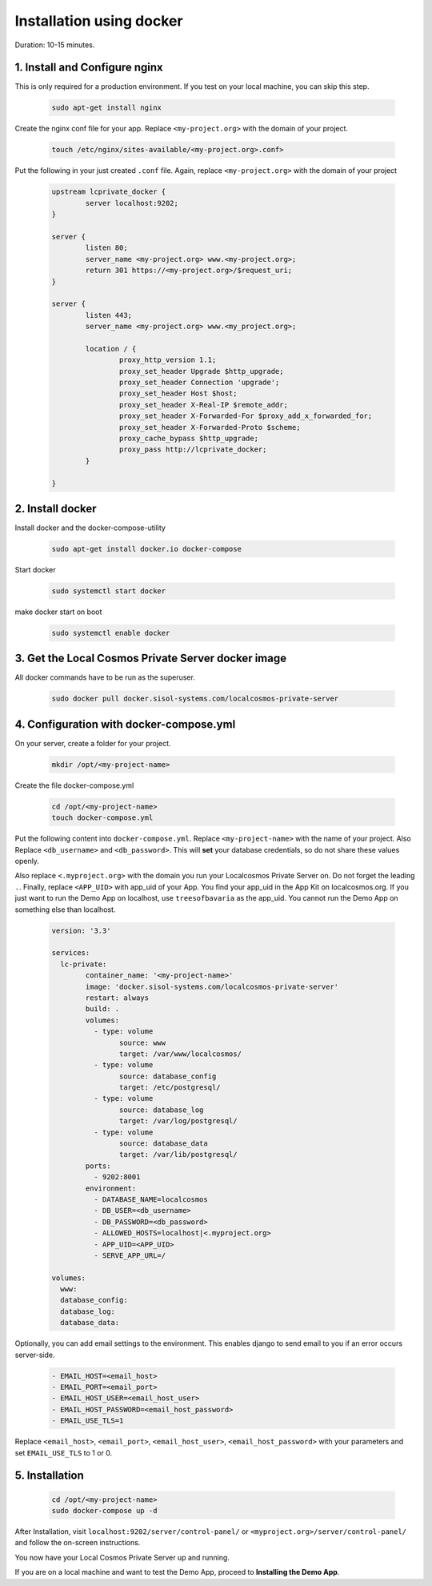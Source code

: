 Installation using docker
=========================

Duration: 10-15 minutes.

1. Install and Configure nginx
------------------------------
This is only required for a production environment. If you test on your local machine, you can skip this step.

	.. code-block:: bash

		sudo apt-get install nginx


Create the nginx conf file for your app. Replace ``<my-project.org>`` with the domain of your project.

	.. code-block:: bash
		
		touch /etc/nginx/sites-available/<my-project.org>.conf>
		

Put the following in your just created ``.conf`` file. Again, replace ``<my-project.org>`` with the domain of your project

	.. code-block:: bash

		upstream lcprivate_docker {
			server localhost:9202;
		}

		server {
			listen 80;
			server_name <my-project.org> www.<my-project.org>;
			return 301 https://<my-project.org>/$request_uri;
		}

		server {
			listen 443;
			server_name <my-project.org> www.<my_project.org>;

			location / {
				proxy_http_version 1.1;
				proxy_set_header Upgrade $http_upgrade;
				proxy_set_header Connection 'upgrade';
				proxy_set_header Host $host;
				proxy_set_header X-Real-IP $remote_addr;
				proxy_set_header X-Forwarded-For $proxy_add_x_forwarded_for;
				proxy_set_header X-Forwarded-Proto $scheme;
				proxy_cache_bypass $http_upgrade;
				proxy_pass http://lcprivate_docker;
			}

		}



2. Install docker
-----------------

Install docker and the docker-compose-utility

	.. code-block:: bash

		sudo apt-get install docker.io docker-compose


Start docker

	.. code-block:: bash

		sudo systemctl start docker


make docker start on boot

	.. code-block:: bash

		sudo systemctl enable docker


3. Get the Local Cosmos Private Server docker image
---------------------------------------------------

All docker commands have to be run as the superuser.

	.. code-block:: bash

		sudo docker pull docker.sisol-systems.com/localcosmos-private-server


4. Configuration with docker-compose.yml
----------------------------------------
On your server, create a folder for your project.

	.. code-block:: bash

		mkdir /opt/<my-project-name>


Create the file docker-compose.yml

	.. code-block:: bash

		cd /opt/<my-project-name>
		touch docker-compose.yml


Put the following content into ``docker-compose.yml``. Replace ``<my-project-name>`` with the name of your project. Also Replace ``<db_username>`` and ``<db_password>``. This will **set** your database credentials, so do not share these values openly.

Also replace ``<.myproject.org>`` with the domain you run your Localcosmos Private Server on. Do not forget the leading ``.``. Finally, replace ``<APP_UID>`` with app_uid of your App. You find your app_uid in the App Kit on localcosmos.org. If you just want to run the Demo App on localhost, use ``treesofbavaria`` as the app_uid. You cannot run the Demo App on something else than localhost.

	.. code-block:: bash

		version: '3.3'

		services:
		  lc-private:
			container_name: '<my-project-name>'
			image: 'docker.sisol-systems.com/localcosmos-private-server' 
			restart: always
			build: .
			volumes:
			  - type: volume
				source: www
				target: /var/www/localcosmos/
			  - type: volume
				source: database_config
				target: /etc/postgresql/
			  - type: volume
				source: database_log
				target: /var/log/postgresql/
			  - type: volume
				source: database_data
				target: /var/lib/postgresql/
			ports:
			  - 9202:8001
			environment:
			  - DATABASE_NAME=localcosmos
			  - DB_USER=<db_username>
			  - DB_PASSWORD=<db_password>
			  - ALLOWED_HOSTS=localhost|<.myproject.org>
			  - APP_UID=<APP_UID>
			  - SERVE_APP_URL=/

		volumes:
		  www:
		  database_config:
		  database_log:
		  database_data:


Optionally, you can add email settings to the environment. This enables django to send email to you if an error occurs server-side.

	.. code-block:: bash

		  - EMAIL_HOST=<email_host>
		  - EMAIL_PORT=<email_port>
		  - EMAIL_HOST_USER=<email_host_user>
		  - EMAIL_HOST_PASSWORD=<email_host_password>
		  - EMAIL_USE_TLS=1


Replace ``<email_host>``, ``<email_port>``, ``<email_host_user>``, ``<email_host_password>`` with your parameters and set ``EMAIL_USE_TLS`` to 1 or 0.


5. Installation
---------------

	.. code-block:: bash

		cd /opt/<my-project-name>
		sudo docker-compose up -d


After Installation, visit ``localhost:9202/server/control-panel/`` or ``<myproject.org>/server/control-panel/`` and follow the on-screen instructions.

You now have your Local Cosmos Private Server up and running.

If you are on a local machine and want to test the Demo App, proceed to **Installing the Demo App**.
